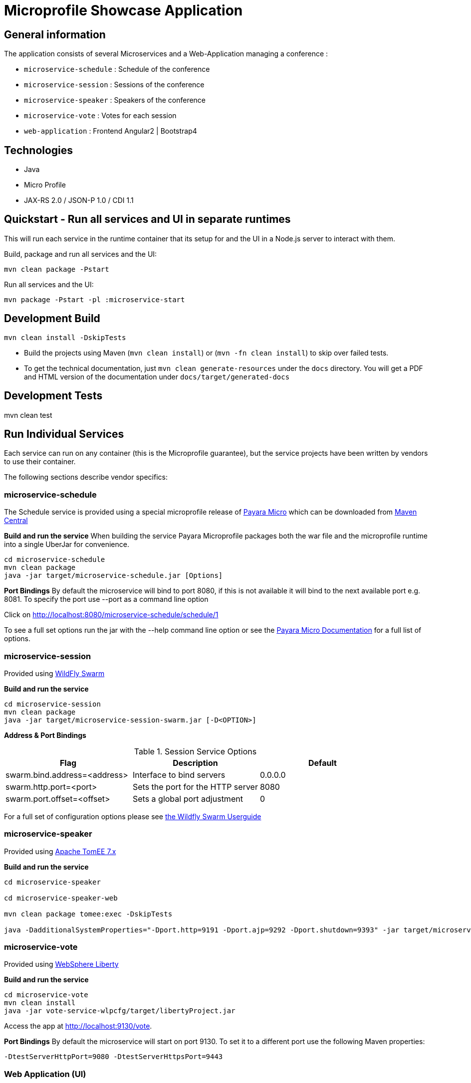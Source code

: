 = Microprofile Showcase Application

== General information

The application consists of several Microservices and a Web-Application managing a conference :

* `microservice-schedule` : Schedule of the conference
* `microservice-session` : Sessions of the conference
* `microservice-speaker` : Speakers of the conference
* `microservice-vote` : Votes for each session
* `web-application` : Frontend Angular2 | Bootstrap4

== Technologies

* Java
* Micro Profile
* JAX-RS 2.0 / JSON-P 1.0 / CDI 1.1

== Quickstart - Run all services and UI in separate runtimes

This will run each service in the runtime container that its setup for and the UI in a Node.js server to interact with them.

Build, package and run all services and the UI:

----
mvn clean package -Pstart
----

Run all services and the UI:

----
mvn package -Pstart -pl :microservice-start
----

== Development Build

----
mvn clean install -DskipTests
----

* Build the projects using Maven (`mvn clean install`) or (`mvn -fn clean install`) to skip over failed tests.
* To get the technical documentation, just `mvn clean generate-resources` under the `docs` directory. You will get a PDF and HTML version of the documentation under `docs/target/generated-docs`

== Development Tests

mvn clean test

== Run Individual Services

Each service can run on any container (this is the Microprofile guarantee),
but the service projects have been written by vendors to use their container.

The following sections describe vendor specifics:

=== microservice-schedule
The Schedule service is provided using a special microprofile release of link:http://www.payara.fish/payara_micro[Payara Micro] which can be downloaded from link:http://search.maven.org/#search%7Cga%7C1%7Ca%3A%22payara-microprofile%22[Maven Central]

*Build and run the service*
When building the service Payara Microprofile packages both the war file and the microprofile runtime into a single UberJar for convenience.
```
cd microservice-schedule
mvn clean package
java -jar target/microservice-schedule.jar [Options]
```

*Port Bindings*
By default the microservice will bind to port 8080, if this is not available it will bind to the next available port e.g. 8081. To specify the port use --port as a command line option

Click on link:http://localhost:8080/microservice-schedule/schedule/1[http://localhost:8080/microservice-schedule/schedule/1]

To see a full set options run the jar with the --help command line option or see the link:https://payara.gitbooks.io/payara-server/content/documentation/payara-micro/payara-micro.html[Payara Micro Documentation] for a full list of options.

=== microservice-session

Provided using link:http://wildfly-swarm.io[WildFly Swarm]

*Build and run the service*
```
cd microservice-session
mvn clean package
java -jar target/microservice-session-swarm.jar [-D<OPTION>]
```

*Address & Port Bindings*

.Session Service Options
|===
|Flag |Description| Default

| swarm.bind.address=<address>
| Interface to bind servers
| 0.0.0.0

| swarm.http.port=<port>
| Sets the port for the HTTP server
| 8080

| swarm.port.offset=<offset>
| Sets a global port adjustment
| 0
|===

For a full set of configuration options please see link:https://wildfly-swarm.gitbooks.io/wildfly-swarm-users-guide/content/[the Wildfly Swarm Userguide]

=== microservice-speaker
Provided using link:http://tomee.apache.org/[Apache TomEE 7.x]

*Build and run the service*
[source,sh]
----
cd microservice-speaker

cd microservice-speaker-web

mvn clean package tomee:exec -DskipTests

java -DadditionalSystemProperties="-Dport.http=9191 -Dport.ajp=9292 -Dport.shutdown=9393" -jar target/microservice-speaker-web-exec.jar
----

=== microservice-vote
Provided using link:https://developer.ibm.com/wasdev/[WebSphere Liberty]

*Build and run the service*
```
cd microservice-vote
mvn clean install
java -jar vote-service-wlpcfg/target/libertyProject.jar
```

Access the app at link:http://localhost:9130/vote[http://localhost:9130/vote].

*Port Bindings*
By default the microservice will start on port 9130. To set it to a different port use the following Maven properties:
```
-DtestServerHttpPort=9080 -DtestServerHttpsPort=9443
```

=== Web Application (UI)

This starts the UI app and all services running in an embedded container.
The landing page is http://localhost:8080

.Console 1
----
mvn clean package tomee:run -pl :web-application -DskipTests
----

This starts a gulp task that monitors and updates changes to the static resources.

.Console 2
----
$ cd web-application
$ mvn frontend:gulp
----

Open a browser at http://localhost:8080/

== Common problems/bugs

=== NPM issues

The web-application project uses the *com.github.eirslett:frontend-maven-plugin* to download
and install all node and npm requirements.
Sometimes this may fail if console permissions are not permissive enough.

In such cases you will have to manually install some reqiurements:

<1> Download and install node: https://nodejs.org/en/download/current/

<2> Install npm manually:

----
cd web-application/src/main/static
npm install npm
npm install typings --global
typings install --global
----

== Access to canonical source code

* https://github.com/microprofile/microprofile-conference

== Notes

This application is a collaborative demonstration application by:

* WebSphere Liberty
* London Java Community
* SouJava
* Red Hat
* Tomitribe
* Payara
